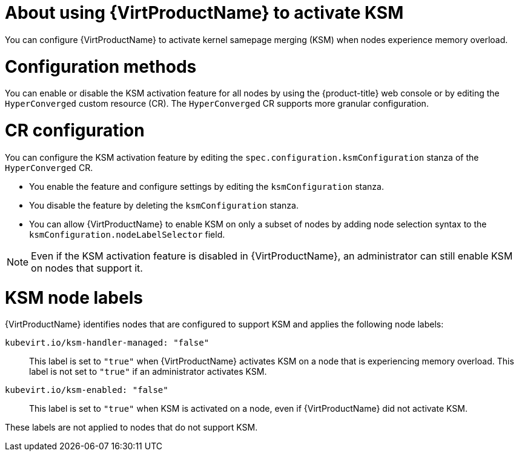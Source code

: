 // Module included in the following assembly:
//
// * virt/virtual_machines/advanced_vm_management/virt-activating-ksm.adoc
//

:_mod-docs-content-type: CONCEPT
[id="virt-about-ksm_{context}"]
= About using {VirtProductName} to activate KSM

You can configure {VirtProductName} to activate kernel samepage merging (KSM) when nodes experience memory overload.

[id="virt-ksm-configuration-methods"]
= Configuration methods

You can enable or disable the KSM activation feature for all nodes by using the {product-title} web console or by editing the `HyperConverged` custom resource (CR). The `HyperConverged` CR supports more granular configuration.

[discrete]
[id="virt-ksm-cr-configuration"]
= CR configuration

You can configure the KSM activation feature by editing the `spec.configuration.ksmConfiguration` stanza of the `HyperConverged` CR.

* You enable the feature and configure settings by editing the `ksmConfiguration` stanza.

* You disable the feature by deleting the `ksmConfiguration` stanza.

* You can allow {VirtProductName} to enable KSM on only a subset of nodes by adding node selection syntax to the `ksmConfiguration.nodeLabelSelector` field.

[NOTE]
====
Even if the KSM activation feature is disabled in {VirtProductName}, an administrator can still enable KSM on nodes that support it.
====

[id="virt-ksm-node-labels"]
= KSM node labels

{VirtProductName} identifies nodes that are configured to support KSM and applies the following node labels:

`kubevirt.io/ksm-handler-managed: "false"`:: This label is set to `"true"` when {VirtProductName} activates KSM on a node that is experiencing memory overload. This label is not set to `"true"` if an administrator activates KSM.

`kubevirt.io/ksm-enabled: "false"`:: This label is set to `"true"` when KSM is activated on a node, even if {VirtProductName} did not activate KSM.

These labels are not applied to nodes that do not support KSM.
